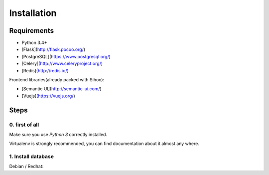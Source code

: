 ~~~~~~~~~~~~
Installation
~~~~~~~~~~~~

Requirements
============

+ Python 3.4+
+ [Flask](http://flask.pocoo.org/)
+ [PostgreSQL](https://www.postgresql.org/)
+ [Celery](http://www.celeryproject.org/)
+ [Redis](http://redis.io/)

Frontend libraries(already packed with Sihoo):

+ [Semantic UI](http://semantic-ui.com/)
+ [Vuejs](https://vuejs.org/)


Steps
=====

0. first of all
---------------

Make sure you use *Python 3* correctly installed.

Virtualenv is strongly recommended, you can find documentation about it almost any where.

1. Install database
-------------------

Debian / Redhat::







